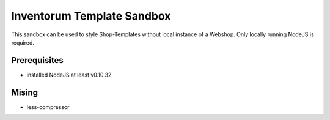 .. vim: set filetype=rst :

===============
Inventorum Template Sandbox
===============
This sandbox can be used to style Shop-Templates without local instance of a Webshop. Only locally running NodeJS is required.

Prerequisites
=============
- installed NodeJS at least v0.10.32

Mising
=============
- less-compressor


	
	
